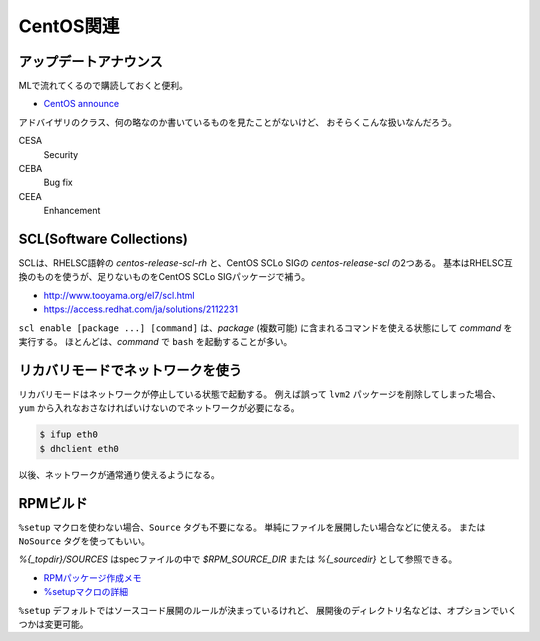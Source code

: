 CentOS関連
==========

アップデートアナウンス
-----------------------

MLで流れてくるので購読しておくと便利。

* `CentOS announce <https://lists.centos.org/mailman/listinfo/centos-announce>`_

アドバイザリのクラス、何の略なのか書いているものを見たことがないけど、
おそらくこんな扱いなんだろう。

CESA
	Security

CEBA
	Bug fix

CEEA
	Enhancement

SCL(Software Collections)
-------------------------

SCLは、RHELSC語幹の *centos-release-scl-rh* と、CentOS SCLo SIGの *centos-release-scl* の2つある。
基本はRHELSC互換のものを使うが、足りないものをCentOS SCLo SIGパッケージで補う。

* http://www.tooyama.org/el7/scl.html
* https://access.redhat.com/ja/solutions/2112231

``scl enable [package ...] [command]`` は、*package* (複数可能) に含まれるコマンドを使える状態にして *command* を実行する。
ほとんどは、*command* で ``bash`` を起動することが多い。

リカバリモードでネットワークを使う
----------------------------------

リカバリモードはネットワークが停止している状態で起動する。
例えば誤って ``lvm2`` パッケージを削除してしまった場合、
``yum`` から入れなおさなければいけないのでネットワークが必要になる。

.. code-block:: console

	$ ifup eth0
	$ dhclient eth0

以後、ネットワークが通常通り使えるようになる。

RPMビルド
-----------

``%setup`` マクロを使わない場合、``Source`` タグも不要になる。
単純にファイルを展開したい場合などに使える。
または ``NoSource`` タグを使ってもいい。

*%{_topdir}/SOURCES* はspecファイルの中で
*$RPM_SOURCE_DIR* または *%{_sourcedir}* として参照できる。

* `RPMパッケージ作成メモ <http://www.02.246.ne.jp/~torutk/linux/centos5/rpmpackagebuild.html>`_
* `%setupマクロの詳細 <https://vinelinux.org/docs/vine6/making-rpm/setup-macro.html>`_

``%setup`` デフォルトではソースコード展開のルールが決まっているけれど、
展開後のディレクトリ名などは、オプションでいくつかは変更可能。
